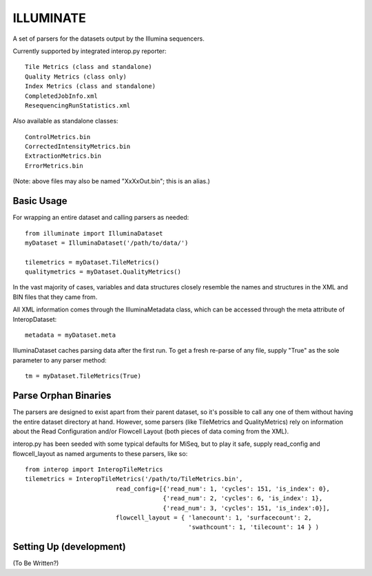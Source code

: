 ILLUMINATE
==========

A set of parsers for the datasets output by the Illumina sequencers.

Currently supported by integrated interop.py reporter::

  Tile Metrics (class and standalone)
  Quality Metrics (class only)
  Index Metrics (class and standalone)
  CompletedJobInfo.xml
  ResequencingRunStatistics.xml

Also available as standalone classes::

  ControlMetrics.bin
  CorrectedIntensityMetrics.bin
  ExtractionMetrics.bin
  ErrorMetrics.bin

(Note: above files may also be named "XxXxOut.bin"; this is an alias.)

Basic Usage
-----------

For wrapping an entire dataset and calling parsers as needed::

  from illuminate import IlluminaDataset
  myDataset = IlluminaDataset('/path/to/data/')

  tilemetrics = myDataset.TileMetrics()
  qualitymetrics = myDataset.QualityMetrics()

In the vast majority of cases, variables and data structures closely resemble the
names and structures in the XML and BIN files that they came from.

All XML information comes through the IlluminaMetadata class, which can be accessed
through the meta attribute of InteropDataset::

   metadata = myDataset.meta

IlluminaDataset caches parsing data after the first run. To get a fresh re-parse of
any file, supply "True" as the sole parameter to any parser method::

   tm = myDataset.TileMetrics(True)


Parse Orphan Binaries
---------------------

The parsers are designed to exist apart from their parent dataset, so it's possible to
call any one of them without having the entire dataset directory at hand.  However,
some parsers (like TileMetrics and QualityMetrics) rely on information about the Read
Configuration and/or Flowcell Layout (both pieces of data coming from the XML).

interop.py has been seeded with some typical defaults for MiSeq, but to play it safe,
supply read_config and flowcell_layout as named arguments to these parsers, like so::

   from interop import InteropTileMetrics
   tilemetrics = InteropTileMetrics('/path/to/TileMetrics.bin',
                            read_config=[{'read_num': 1, 'cycles': 151, 'is_index': 0},
                                         {'read_num': 2, 'cycles': 6, 'is_index': 1},
                                         {'read_num': 3, 'cycles': 151, 'is_index':0}],
                            flowcell_layout = { 'lanecount': 1, 'surfacecount': 2,
                                                'swathcount': 1, 'tilecount': 14 } )

Setting Up (development)
------------------------

(To Be Written?)

